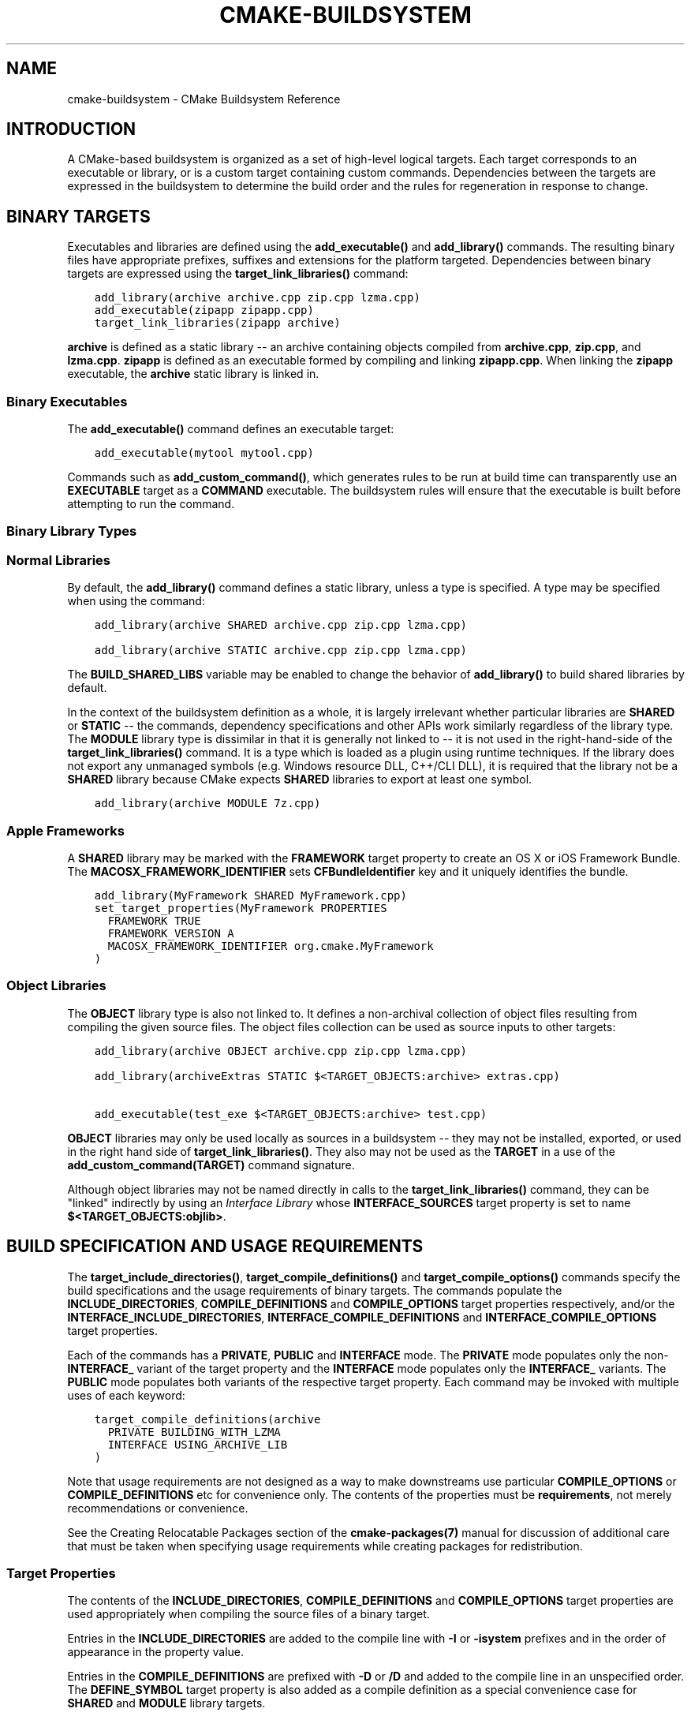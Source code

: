 .\" Man page generated from reStructuredText.
.
.TH "CMAKE-BUILDSYSTEM" "7" "November 11, 2016" "3.7.0" "CMake"
.SH NAME
cmake-buildsystem \- CMake Buildsystem Reference
.
.nr rst2man-indent-level 0
.
.de1 rstReportMargin
\\$1 \\n[an-margin]
level \\n[rst2man-indent-level]
level margin: \\n[rst2man-indent\\n[rst2man-indent-level]]
-
\\n[rst2man-indent0]
\\n[rst2man-indent1]
\\n[rst2man-indent2]
..
.de1 INDENT
.\" .rstReportMargin pre:
. RS \\$1
. nr rst2man-indent\\n[rst2man-indent-level] \\n[an-margin]
. nr rst2man-indent-level +1
.\" .rstReportMargin post:
..
.de UNINDENT
. RE
.\" indent \\n[an-margin]
.\" old: \\n[rst2man-indent\\n[rst2man-indent-level]]
.nr rst2man-indent-level -1
.\" new: \\n[rst2man-indent\\n[rst2man-indent-level]]
.in \\n[rst2man-indent\\n[rst2man-indent-level]]u
..
.SH INTRODUCTION
.sp
A CMake\-based buildsystem is organized as a set of high\-level logical
targets.  Each target corresponds to an executable or library, or
is a custom target containing custom commands.  Dependencies between the
targets are expressed in the buildsystem to determine the build order
and the rules for regeneration in response to change.
.SH BINARY TARGETS
.sp
Executables and libraries are defined using the \fBadd_executable()\fP
and \fBadd_library()\fP commands.  The resulting binary files have
appropriate prefixes, suffixes and extensions for the platform targeted.
Dependencies between binary targets are expressed using the
\fBtarget_link_libraries()\fP command:
.INDENT 0.0
.INDENT 3.5
.sp
.nf
.ft C
add_library(archive archive.cpp zip.cpp lzma.cpp)
add_executable(zipapp zipapp.cpp)
target_link_libraries(zipapp archive)
.ft P
.fi
.UNINDENT
.UNINDENT
.sp
\fBarchive\fP is defined as a static library \-\- an archive containing objects
compiled from \fBarchive.cpp\fP, \fBzip.cpp\fP, and \fBlzma.cpp\fP\&.  \fBzipapp\fP
is defined as an executable formed by compiling and linking \fBzipapp.cpp\fP\&.
When linking the \fBzipapp\fP executable, the \fBarchive\fP static library is
linked in.
.SS Binary Executables
.sp
The \fBadd_executable()\fP command defines an executable target:
.INDENT 0.0
.INDENT 3.5
.sp
.nf
.ft C
add_executable(mytool mytool.cpp)
.ft P
.fi
.UNINDENT
.UNINDENT
.sp
Commands such as \fBadd_custom_command()\fP, which generates rules to be
run at build time can transparently use an \fBEXECUTABLE\fP
target as a \fBCOMMAND\fP executable.  The buildsystem rules will ensure that
the executable is built before attempting to run the command.
.SS Binary Library Types
.SS Normal Libraries
.sp
By default, the \fBadd_library()\fP command defines a static library,
unless a type is specified.  A type may be specified when using the command:
.INDENT 0.0
.INDENT 3.5
.sp
.nf
.ft C
add_library(archive SHARED archive.cpp zip.cpp lzma.cpp)
.ft P
.fi
.UNINDENT
.UNINDENT
.INDENT 0.0
.INDENT 3.5
.sp
.nf
.ft C
add_library(archive STATIC archive.cpp zip.cpp lzma.cpp)
.ft P
.fi
.UNINDENT
.UNINDENT
.sp
The \fBBUILD_SHARED_LIBS\fP variable may be enabled to change the
behavior of \fBadd_library()\fP to build shared libraries by default.
.sp
In the context of the buildsystem definition as a whole, it is largely
irrelevant whether particular libraries are \fBSHARED\fP or \fBSTATIC\fP \-\-
the commands, dependency specifications and other APIs work similarly
regardless of the library type.  The \fBMODULE\fP library type is
dissimilar in that it is generally not linked to \-\- it is not used in
the right\-hand\-side of the \fBtarget_link_libraries()\fP command.
It is a type which is loaded as a plugin using runtime techniques.
If the library does not export any unmanaged symbols (e.g. Windows
resource DLL, C++/CLI DLL), it is required that the library not be a
\fBSHARED\fP library because CMake expects \fBSHARED\fP libraries to export
at least one symbol.
.INDENT 0.0
.INDENT 3.5
.sp
.nf
.ft C
add_library(archive MODULE 7z.cpp)
.ft P
.fi
.UNINDENT
.UNINDENT
.SS Apple Frameworks
.sp
A \fBSHARED\fP library may be marked with the \fBFRAMEWORK\fP
target property to create an OS X or iOS Framework Bundle.
The \fBMACOSX_FRAMEWORK_IDENTIFIER\fP sets \fBCFBundleIdentifier\fP key
and it uniquely identifies the bundle.
.INDENT 0.0
.INDENT 3.5
.sp
.nf
.ft C
add_library(MyFramework SHARED MyFramework.cpp)
set_target_properties(MyFramework PROPERTIES
  FRAMEWORK TRUE
  FRAMEWORK_VERSION A
  MACOSX_FRAMEWORK_IDENTIFIER org.cmake.MyFramework
)
.ft P
.fi
.UNINDENT
.UNINDENT
.SS Object Libraries
.sp
The \fBOBJECT\fP library type is also not linked to. It defines a non\-archival
collection of object files resulting from compiling the given source files.
The object files collection can be used as source inputs to other targets:
.INDENT 0.0
.INDENT 3.5
.sp
.nf
.ft C
add_library(archive OBJECT archive.cpp zip.cpp lzma.cpp)

add_library(archiveExtras STATIC $<TARGET_OBJECTS:archive> extras.cpp)

add_executable(test_exe $<TARGET_OBJECTS:archive> test.cpp)
.ft P
.fi
.UNINDENT
.UNINDENT
.sp
\fBOBJECT\fP libraries may only be used locally as sources in a buildsystem \-\-
they may not be installed, exported, or used in the right hand side of
\fBtarget_link_libraries()\fP\&.  They also may not be used as the \fBTARGET\fP
in a use of the \fBadd_custom_command(TARGET)\fP command signature.
.sp
Although object libraries may not be named directly in calls to
the \fBtarget_link_libraries()\fP command, they can be "linked"
indirectly by using an \fI\%Interface Library\fP
whose \fBINTERFACE_SOURCES\fP target property is set to name
\fB$<TARGET_OBJECTS:objlib>\fP\&.
.SH BUILD SPECIFICATION AND USAGE REQUIREMENTS
.sp
The \fBtarget_include_directories()\fP, \fBtarget_compile_definitions()\fP
and \fBtarget_compile_options()\fP commands specify the build specifications
and the usage requirements of binary targets.  The commands populate the
\fBINCLUDE_DIRECTORIES\fP, \fBCOMPILE_DEFINITIONS\fP and
\fBCOMPILE_OPTIONS\fP target properties respectively, and/or the
\fBINTERFACE_INCLUDE_DIRECTORIES\fP, \fBINTERFACE_COMPILE_DEFINITIONS\fP
and \fBINTERFACE_COMPILE_OPTIONS\fP target properties.
.sp
Each of the commands has a \fBPRIVATE\fP, \fBPUBLIC\fP and \fBINTERFACE\fP mode.  The
\fBPRIVATE\fP mode populates only the non\-\fBINTERFACE_\fP variant of the target
property and the \fBINTERFACE\fP mode populates only the \fBINTERFACE_\fP variants.
The \fBPUBLIC\fP mode populates both variants of the respective target property.
Each command may be invoked with multiple uses of each keyword:
.INDENT 0.0
.INDENT 3.5
.sp
.nf
.ft C
target_compile_definitions(archive
  PRIVATE BUILDING_WITH_LZMA
  INTERFACE USING_ARCHIVE_LIB
)
.ft P
.fi
.UNINDENT
.UNINDENT
.sp
Note that usage requirements are not designed as a way to make downstreams
use particular \fBCOMPILE_OPTIONS\fP or
\fBCOMPILE_DEFINITIONS\fP etc for convenience only.  The contents of
the properties must be \fBrequirements\fP, not merely recommendations or
convenience.
.sp
See the Creating Relocatable Packages section of the
\fBcmake\-packages(7)\fP manual for discussion of additional care
that must be taken when specifying usage requirements while creating
packages for redistribution.
.SS Target Properties
.sp
The contents of the \fBINCLUDE_DIRECTORIES\fP,
\fBCOMPILE_DEFINITIONS\fP and \fBCOMPILE_OPTIONS\fP target
properties are used appropriately when compiling the source files of a
binary target.
.sp
Entries in the \fBINCLUDE_DIRECTORIES\fP are added to the compile line
with \fB\-I\fP or \fB\-isystem\fP prefixes and in the order of appearance in the
property value.
.sp
Entries in the \fBCOMPILE_DEFINITIONS\fP are prefixed with \fB\-D\fP or
\fB/D\fP and added to the compile line in an unspecified order.  The
\fBDEFINE_SYMBOL\fP target property is also added as a compile
definition as a special convenience case for \fBSHARED\fP and \fBMODULE\fP
library targets.
.sp
Entries in the \fBCOMPILE_OPTIONS\fP are escaped for the shell and added
in the order of appearance in the property value.  Several compile options have
special separate handling, such as \fBPOSITION_INDEPENDENT_CODE\fP\&.
.sp
The contents of the \fBINTERFACE_INCLUDE_DIRECTORIES\fP,
\fBINTERFACE_COMPILE_DEFINITIONS\fP and
\fBINTERFACE_COMPILE_OPTIONS\fP target properties are
\fIUsage Requirements\fP \-\- they specify content which consumers
must use to correctly compile and link with the target they appear on.
For any binary target, the contents of each \fBINTERFACE_\fP property on
each target specified in a \fBtarget_link_libraries()\fP command is
consumed:
.INDENT 0.0
.INDENT 3.5
.sp
.nf
.ft C
set(srcs archive.cpp zip.cpp)
if (LZMA_FOUND)
  list(APPEND srcs lzma.cpp)
endif()
add_library(archive SHARED ${srcs})
if (LZMA_FOUND)
  # The archive library sources are compiled with \-DBUILDING_WITH_LZMA
  target_compile_definitions(archive PRIVATE BUILDING_WITH_LZMA)
endif()
target_compile_definitions(archive INTERFACE USING_ARCHIVE_LIB)

add_executable(consumer)
# Link consumer to archive and consume its usage requirements. The consumer
# executable sources are compiled with \-DUSING_ARCHIVE_LIB.
target_link_libraries(consumer archive)
.ft P
.fi
.UNINDENT
.UNINDENT
.sp
Because it is common to require that the source directory and corresponding
build directory are added to the \fBINCLUDE_DIRECTORIES\fP, the
\fBCMAKE_INCLUDE_CURRENT_DIR\fP variable can be enabled to conveniently
add the corresponding directories to the \fBINCLUDE_DIRECTORIES\fP of
all targets.  The variable \fBCMAKE_INCLUDE_CURRENT_DIR_IN_INTERFACE\fP
can be enabled to add the corresponding directories to the
\fBINTERFACE_INCLUDE_DIRECTORIES\fP of all targets.  This makes use of
targets in multiple different directories convenient through use of the
\fBtarget_link_libraries()\fP command.
.SS Transitive Usage Requirements
.sp
The usage requirements of a target can transitively propagate to dependents.
The \fBtarget_link_libraries()\fP command has \fBPRIVATE\fP,
\fBINTERFACE\fP and \fBPUBLIC\fP keywords to control the propagation.
.INDENT 0.0
.INDENT 3.5
.sp
.nf
.ft C
add_library(archive archive.cpp)
target_compile_definitions(archive INTERFACE USING_ARCHIVE_LIB)

add_library(serialization serialization.cpp)
target_compile_definitions(serialization INTERFACE USING_SERIALIZATION_LIB)

add_library(archiveExtras extras.cpp)
target_link_libraries(archiveExtras PUBLIC archive)
target_link_libraries(archiveExtras PRIVATE serialization)
# archiveExtras is compiled with \-DUSING_ARCHIVE_LIB
# and \-DUSING_SERIALIZATION_LIB

add_executable(consumer consumer.cpp)
# consumer is compiled with \-DUSING_ARCHIVE_LIB
target_link_libraries(consumer archiveExtras)
.ft P
.fi
.UNINDENT
.UNINDENT
.sp
Because \fBarchive\fP is a \fBPUBLIC\fP dependency of \fBarchiveExtras\fP, the
usage requirements of it are propagated to \fBconsumer\fP too.  Because
\fBserialization\fP is a \fBPRIVATE\fP dependency of \fBarchive\fP, the usage
requirements of it are not propagated to \fBconsumer\fP\&.
.sp
Generally, a dependency should be specified in a use of
\fBtarget_link_libraries()\fP with the \fBPRIVATE\fP keyword if it is used by
only the implementation of a library, and not in the header files.  If a
dependency is additionally used in the header files of a library (e.g. for
class inheritance), then it should be specified as a \fBPUBLIC\fP dependency.
A dependency which is not used by the implementation of a library, but only by
its headers should be specified as an \fBINTERFACE\fP dependency.  The
\fBtarget_link_libraries()\fP command may be invoked with multiple uses of
each keyword:
.INDENT 0.0
.INDENT 3.5
.sp
.nf
.ft C
target_link_libraries(archiveExtras
  PUBLIC archive
  PRIVATE serialization
)
.ft P
.fi
.UNINDENT
.UNINDENT
.sp
Usage requirements are propagated by reading the \fBINTERFACE_\fP variants
of target properties from dependencies and appending the values to the
non\-\fBINTERFACE_\fP variants of the operand.  For example, the
\fBINTERFACE_INCLUDE_DIRECTORIES\fP of dependencies is read and
appended to the \fBINCLUDE_DIRECTORIES\fP of the operand.  In cases
where order is relevant and maintained, and the order resulting from the
\fBtarget_link_libraries()\fP calls does not allow correct compilation,
use of an appropriate command to set the property directly may update the
order.
.sp
For example, if the linked libraries for a target must be specified
in the order \fBlib1\fP \fBlib2\fP \fBlib3\fP , but the include directories must
be specified in the order \fBlib3\fP \fBlib1\fP \fBlib2\fP:
.INDENT 0.0
.INDENT 3.5
.sp
.nf
.ft C
target_link_libraries(myExe lib1 lib2 lib3)
target_include_directories(myExe
  PRIVATE $<TARGET_PROPERTY:lib3,INTERFACE_INCLUDE_DIRECTORIES>)
.ft P
.fi
.UNINDENT
.UNINDENT
.sp
Note that care must be taken when specifying usage requirements for targets
which will be exported for installation using the \fBinstall(EXPORT)\fP
command.  See Creating Packages for more.
.SS Compatible Interface Properties
.sp
Some target properties are required to be compatible between a target and
the interface of each dependency.  For example, the
\fBPOSITION_INDEPENDENT_CODE\fP target property may specify a
boolean value of whether a target should be compiled as
position\-independent\-code, which has platform\-specific consequences.
A target may also specify the usage requirement
\fBINTERFACE_POSITION_INDEPENDENT_CODE\fP to communicate that
consumers must be compiled as position\-independent\-code.
.INDENT 0.0
.INDENT 3.5
.sp
.nf
.ft C
add_executable(exe1 exe1.cpp)
set_property(TARGET exe1 PROPERTY POSITION_INDEPENDENT_CODE ON)

add_library(lib1 SHARED lib1.cpp)
set_property(TARGET lib1 PROPERTY INTERFACE_POSITION_INDEPENDENT_CODE ON)

add_executable(exe2 exe2.cpp)
target_link_libraries(exe2 lib1)
.ft P
.fi
.UNINDENT
.UNINDENT
.sp
Here, both \fBexe1\fP and \fBexe2\fP will be compiled as position\-independent\-code.
\fBlib1\fP will also be compiled as position\-independent\-code because that is the
default setting for \fBSHARED\fP libraries.  If dependencies have conflicting,
non\-compatible requirements \fBcmake(1)\fP issues a diagnostic:
.INDENT 0.0
.INDENT 3.5
.sp
.nf
.ft C
add_library(lib1 SHARED lib1.cpp)
set_property(TARGET lib1 PROPERTY INTERFACE_POSITION_INDEPENDENT_CODE ON)

add_library(lib2 SHARED lib2.cpp)
set_property(TARGET lib2 PROPERTY INTERFACE_POSITION_INDEPENDENT_CODE OFF)

add_executable(exe1 exe1.cpp)
target_link_libraries(exe1 lib1)
set_property(TARGET exe1 PROPERTY POSITION_INDEPENDENT_CODE OFF)

add_executable(exe2 exe2.cpp)
target_link_libraries(exe2 lib1 lib2)
.ft P
.fi
.UNINDENT
.UNINDENT
.sp
The \fBlib1\fP requirement \fBINTERFACE_POSITION_INDEPENDENT_CODE\fP is not
"compatible" with the \fBPOSITION_INDEPENDENT_CODE\fP property of the \fBexe1\fP
target.  The library requires that consumers are built as
position\-independent\-code, while the executable specifies to not built as
position\-independent\-code, so a diagnostic is issued.
.sp
The \fBlib1\fP and \fBlib2\fP requirements are not "compatible".  One of them
requires that consumers are built as position\-independent\-code, while
the other requires that consumers are not built as position\-independent\-code.
Because \fBexe2\fP links to both and they are in conflict, a diagnostic is
issued.
.sp
To be "compatible", the \fBPOSITION_INDEPENDENT_CODE\fP property,
if set must be either the same, in a boolean sense, as the
\fBINTERFACE_POSITION_INDEPENDENT_CODE\fP property of all transitively
specified dependencies on which that property is set.
.sp
This property of "compatible interface requirement" may be extended to other
properties by specifying the property in the content of the
\fBCOMPATIBLE_INTERFACE_BOOL\fP target property.  Each specified property
must be compatible between the consuming target and the corresponding property
with an \fBINTERFACE_\fP prefix from each dependency:
.INDENT 0.0
.INDENT 3.5
.sp
.nf
.ft C
add_library(lib1Version2 SHARED lib1_v2.cpp)
set_property(TARGET lib1Version2 PROPERTY INTERFACE_CUSTOM_PROP ON)
set_property(TARGET lib1Version2 APPEND PROPERTY
  COMPATIBLE_INTERFACE_BOOL CUSTOM_PROP
)

add_library(lib1Version3 SHARED lib1_v3.cpp)
set_property(TARGET lib1Version3 PROPERTY INTERFACE_CUSTOM_PROP OFF)

add_executable(exe1 exe1.cpp)
target_link_libraries(exe1 lib1Version2) # CUSTOM_PROP will be ON

add_executable(exe2 exe2.cpp)
target_link_libraries(exe2 lib1Version2 lib1Version3) # Diagnostic
.ft P
.fi
.UNINDENT
.UNINDENT
.sp
Non\-boolean properties may also participate in "compatible interface"
computations.  Properties specified in the
\fBCOMPATIBLE_INTERFACE_STRING\fP
property must be either unspecified or compare to the same string among
all transitively specified dependencies. This can be useful to ensure
that multiple incompatible versions of a library are not linked together
through transitive requirements of a target:
.INDENT 0.0
.INDENT 3.5
.sp
.nf
.ft C
add_library(lib1Version2 SHARED lib1_v2.cpp)
set_property(TARGET lib1Version2 PROPERTY INTERFACE_LIB_VERSION 2)
set_property(TARGET lib1Version2 APPEND PROPERTY
  COMPATIBLE_INTERFACE_STRING LIB_VERSION
)

add_library(lib1Version3 SHARED lib1_v3.cpp)
set_property(TARGET lib1Version3 PROPERTY INTERFACE_LIB_VERSION 3)

add_executable(exe1 exe1.cpp)
target_link_libraries(exe1 lib1Version2) # LIB_VERSION will be "2"

add_executable(exe2 exe2.cpp)
target_link_libraries(exe2 lib1Version2 lib1Version3) # Diagnostic
.ft P
.fi
.UNINDENT
.UNINDENT
.sp
The \fBCOMPATIBLE_INTERFACE_NUMBER_MAX\fP target property specifies
that content will be evaluated numerically and the maximum number among all
specified will be calculated:
.INDENT 0.0
.INDENT 3.5
.sp
.nf
.ft C
add_library(lib1Version2 SHARED lib1_v2.cpp)
set_property(TARGET lib1Version2 PROPERTY INTERFACE_CONTAINER_SIZE_REQUIRED 200)
set_property(TARGET lib1Version2 APPEND PROPERTY
  COMPATIBLE_INTERFACE_NUMBER_MAX CONTAINER_SIZE_REQUIRED
)

add_library(lib1Version3 SHARED lib1_v3.cpp)
set_property(TARGET lib1Version3 PROPERTY INTERFACE_CONTAINER_SIZE_REQUIRED 1000)

add_executable(exe1 exe1.cpp)
# CONTAINER_SIZE_REQUIRED will be "200"
target_link_libraries(exe1 lib1Version2)

add_executable(exe2 exe2.cpp)
# CONTAINER_SIZE_REQUIRED will be "1000"
target_link_libraries(exe2 lib1Version2 lib1Version3)
.ft P
.fi
.UNINDENT
.UNINDENT
.sp
Similarly, the \fBCOMPATIBLE_INTERFACE_NUMBER_MIN\fP may be used to
calculate the numeric minimum value for a property from dependencies.
.sp
Each calculated "compatible" property value may be read in the consumer at
generate\-time using generator expressions.
.sp
Note that for each dependee, the set of properties specified in each
compatible interface property must not intersect with the set specified in
any of the other properties.
.SS Property Origin Debugging
.sp
Because build specifications can be determined by dependencies, the lack of
locality of code which creates a target and code which is responsible for
setting build specifications may make the code more difficult to reason about.
\fBcmake(1)\fP provides a debugging facility to print the origin of the
contents of properties which may be determined by dependencies.  The properties
which can be debugged are listed in the
\fBCMAKE_DEBUG_TARGET_PROPERTIES\fP variable documentation:
.INDENT 0.0
.INDENT 3.5
.sp
.nf
.ft C
set(CMAKE_DEBUG_TARGET_PROPERTIES
  INCLUDE_DIRECTORIES
  COMPILE_DEFINITIONS
  POSITION_INDEPENDENT_CODE
  CONTAINER_SIZE_REQUIRED
  LIB_VERSION
)
add_executable(exe1 exe1.cpp)
.ft P
.fi
.UNINDENT
.UNINDENT
.sp
In the case of properties listed in \fBCOMPATIBLE_INTERFACE_BOOL\fP or
\fBCOMPATIBLE_INTERFACE_STRING\fP, the debug output shows which target
was responsible for setting the property, and which other dependencies also
defined the property.  In the case of
\fBCOMPATIBLE_INTERFACE_NUMBER_MAX\fP and
\fBCOMPATIBLE_INTERFACE_NUMBER_MIN\fP, the debug output shows the
value of the property from each dependency, and whether the value determines
the new extreme.
.SS Build Specification with Generator Expressions
.sp
Build specifications may use
\fBgenerator expressions\fP containing
content which may be conditional or known only at generate\-time.  For example,
the calculated "compatible" value of a property may be read with the
\fBTARGET_PROPERTY\fP expression:
.INDENT 0.0
.INDENT 3.5
.sp
.nf
.ft C
add_library(lib1Version2 SHARED lib1_v2.cpp)
set_property(TARGET lib1Version2 PROPERTY
  INTERFACE_CONTAINER_SIZE_REQUIRED 200)
set_property(TARGET lib1Version2 APPEND PROPERTY
  COMPATIBLE_INTERFACE_NUMBER_MAX CONTAINER_SIZE_REQUIRED
)

add_executable(exe1 exe1.cpp)
target_link_libraries(exe1 lib1Version2)
target_compile_definitions(exe1 PRIVATE
    CONTAINER_SIZE=$<TARGET_PROPERTY:CONTAINER_SIZE_REQUIRED>
)
.ft P
.fi
.UNINDENT
.UNINDENT
.sp
In this case, the \fBexe1\fP source files will be compiled with
\fB\-DCONTAINER_SIZE=200\fP\&.
.sp
Configuration determined build specifications may be conveniently set using
the \fBCONFIG\fP generator expression.
.INDENT 0.0
.INDENT 3.5
.sp
.nf
.ft C
target_compile_definitions(exe1 PRIVATE
    $<$<CONFIG:Debug>:DEBUG_BUILD>
)
.ft P
.fi
.UNINDENT
.UNINDENT
.sp
The \fBCONFIG\fP parameter is compared case\-insensitively with the configuration
being built.  In the presence of \fBIMPORTED\fP targets, the content of
\fBMAP_IMPORTED_CONFIG_DEBUG\fP is also
accounted for by this expression.
.sp
Some buildsystems generated by \fBcmake(1)\fP have a predetermined
build\-configuration set in the \fBCMAKE_BUILD_TYPE\fP variable.  The
buildsystem for the IDEs such as Visual Studio and Xcode are generated
independent of the build\-configuration, and the actual build configuration
is not known until build\-time.  Therefore, code such as
.INDENT 0.0
.INDENT 3.5
.sp
.nf
.ft C
string(TOLOWER ${CMAKE_BUILD_TYPE} _type)
if (_type STREQUAL debug)
  target_compile_definitions(exe1 PRIVATE DEBUG_BUILD)
endif()
.ft P
.fi
.UNINDENT
.UNINDENT
.sp
may appear to work for \fBMakefile\fP based and \fBNinja\fP generators, but is not
portable to IDE generators.  Additionally, the \fBIMPORTED\fP
configuration\-mappings are not accounted for with code like this, so it should
be avoided.
.sp
The unary \fBTARGET_PROPERTY\fP generator expression and the \fBTARGET_POLICY\fP
generator expression are evaluated with the consuming target context.  This
means that a usage requirement specification may be evaluated differently based
on the consumer:
.INDENT 0.0
.INDENT 3.5
.sp
.nf
.ft C
add_library(lib1 lib1.cpp)
target_compile_definitions(lib1 INTERFACE
  $<$<STREQUAL:$<TARGET_PROPERTY:TYPE>,EXECUTABLE>:LIB1_WITH_EXE>
  $<$<STREQUAL:$<TARGET_PROPERTY:TYPE>,SHARED_LIBRARY>:LIB1_WITH_SHARED_LIB>
  $<$<TARGET_POLICY:CMP0041>:CONSUMER_CMP0041_NEW>
)

add_executable(exe1 exe1.cpp)
target_link_libraries(exe1 lib1)

cmake_policy(SET CMP0041 NEW)

add_library(shared_lib shared_lib.cpp)
target_link_libraries(shared_lib lib1)
.ft P
.fi
.UNINDENT
.UNINDENT
.sp
The \fBexe1\fP executable will be compiled with \fB\-DLIB1_WITH_EXE\fP, while the
\fBshared_lib\fP shared library will be compiled with \fB\-DLIB1_WITH_SHARED_LIB\fP
and \fB\-DCONSUMER_CMP0041_NEW\fP, because policy \fBCMP0041\fP is
\fBNEW\fP at the point where the \fBshared_lib\fP target is created.
.sp
The \fBBUILD_INTERFACE\fP expression wraps requirements which are only used when
consumed from a target in the same buildsystem, or when consumed from a target
exported to the build directory using the \fBexport()\fP command.  The
\fBINSTALL_INTERFACE\fP expression wraps requirements which are only used when
consumed from a target which has been installed and exported with the
\fBinstall(EXPORT)\fP command:
.INDENT 0.0
.INDENT 3.5
.sp
.nf
.ft C
add_library(ClimbingStats climbingstats.cpp)
target_compile_definitions(ClimbingStats INTERFACE
  $<BUILD_INTERFACE:ClimbingStats_FROM_BUILD_LOCATION>
  $<INSTALL_INTERFACE:ClimbingStats_FROM_INSTALLED_LOCATION>
)
install(TARGETS ClimbingStats EXPORT libExport ${InstallArgs})
install(EXPORT libExport NAMESPACE Upstream::
        DESTINATION lib/cmake/ClimbingStats)
export(EXPORT libExport NAMESPACE Upstream::)

add_executable(exe1 exe1.cpp)
target_link_libraries(exe1 ClimbingStats)
.ft P
.fi
.UNINDENT
.UNINDENT
.sp
In this case, the \fBexe1\fP executable will be compiled with
\fB\-DClimbingStats_FROM_BUILD_LOCATION\fP\&.  The exporting commands generate
\fBIMPORTED\fP targets with either the \fBINSTALL_INTERFACE\fP or the
\fBBUILD_INTERFACE\fP omitted, and the \fB*_INTERFACE\fP marker stripped away.
A separate project consuming the \fBClimbingStats\fP package would contain:
.INDENT 0.0
.INDENT 3.5
.sp
.nf
.ft C
find_package(ClimbingStats REQUIRED)

add_executable(Downstream main.cpp)
target_link_libraries(Downstream Upstream::ClimbingStats)
.ft P
.fi
.UNINDENT
.UNINDENT
.sp
Depending on whether the \fBClimbingStats\fP package was used from the build
location or the install location, the \fBDownstream\fP target would be compiled
with either \fB\-DClimbingStats_FROM_BUILD_LOCATION\fP or
\fB\-DClimbingStats_FROM_INSTALL_LOCATION\fP\&.  For more about packages and
exporting see the \fBcmake\-packages(7)\fP manual.
.SS Include Directories and Usage Requirements
.sp
Include directories require some special consideration when specified as usage
requirements and when used with generator expressions.  The
\fBtarget_include_directories()\fP command accepts both relative and
absolute include directories:
.INDENT 0.0
.INDENT 3.5
.sp
.nf
.ft C
add_library(lib1 lib1.cpp)
target_include_directories(lib1 PRIVATE
  /absolute/path
  relative/path
)
.ft P
.fi
.UNINDENT
.UNINDENT
.sp
Relative paths are interpreted relative to the source directory where the
command appears.  Relative paths are not allowed in the
\fBINTERFACE_INCLUDE_DIRECTORIES\fP of \fBIMPORTED\fP targets.
.sp
In cases where a non\-trivial generator expression is used, the
\fBINSTALL_PREFIX\fP expression may be used within the argument of an
\fBINSTALL_INTERFACE\fP expression.  It is a replacement marker which
expands to the installation prefix when imported by a consuming project.
.sp
Include directories usage requirements commonly differ between the build\-tree
and the install\-tree.  The \fBBUILD_INTERFACE\fP and \fBINSTALL_INTERFACE\fP
generator expressions can be used to describe separate usage requirements
based on the usage location.  Relative paths are allowed within the
\fBINSTALL_INTERFACE\fP expression and are interpreted relative to the
installation prefix.  For example:
.INDENT 0.0
.INDENT 3.5
.sp
.nf
.ft C
add_library(ClimbingStats climbingstats.cpp)
target_include_directories(ClimbingStats INTERFACE
  $<BUILD_INTERFACE:${CMAKE_CURRENT_BINARY_DIR}/generated>
  $<INSTALL_INTERFACE:/absolute/path>
  $<INSTALL_INTERFACE:relative/path>
  $<INSTALL_INTERFACE:$<INSTALL_PREFIX>/$<CONFIG>/generated>
)
.ft P
.fi
.UNINDENT
.UNINDENT
.sp
Two convenience APIs are provided relating to include directories usage
requirements.  The \fBCMAKE_INCLUDE_CURRENT_DIR_IN_INTERFACE\fP variable
may be enabled, with an equivalent effect to:
.INDENT 0.0
.INDENT 3.5
.sp
.nf
.ft C
set_property(TARGET tgt APPEND PROPERTY INTERFACE_INCLUDE_DIRECTORIES
  $<BUILD_INTERFACE:${CMAKE_CURRENT_SOURCE_DIR};${CMAKE_CURRENT_BINARY_DIR}>
)
.ft P
.fi
.UNINDENT
.UNINDENT
.sp
for each target affected.  The convenience for installed targets is
an \fBINCLUDES DESTINATION\fP component with the \fBinstall(TARGETS)\fP
command:
.INDENT 0.0
.INDENT 3.5
.sp
.nf
.ft C
install(TARGETS foo bar bat EXPORT tgts ${dest_args}
  INCLUDES DESTINATION include
)
install(EXPORT tgts ${other_args})
install(FILES ${headers} DESTINATION include)
.ft P
.fi
.UNINDENT
.UNINDENT
.sp
This is equivalent to appending \fB${CMAKE_INSTALL_PREFIX}/include\fP to the
\fBINTERFACE_INCLUDE_DIRECTORIES\fP of each of the installed
\fBIMPORTED\fP targets when generated by \fBinstall(EXPORT)\fP\&.
.sp
When the \fBINTERFACE_INCLUDE_DIRECTORIES\fP of an
\fI\%imported target\fP is consumed, the entries in the
property are treated as \fBSYSTEM\fP include directories, as if they were
listed in the \fBINTERFACE_SYSTEM_INCLUDE_DIRECTORIES\fP of the
dependency. This can result in omission of compiler warnings for headers
found in those directories.  This behavior for \fI\%Imported Targets\fP may
be controlled with the \fBNO_SYSTEM_FROM_IMPORTED\fP target property.
.sp
If a binary target is linked transitively to a Mac OX framework, the
\fBHeaders\fP directory of the framework is also treated as a usage requirement.
This has the same effect as passing the framework directory as an include
directory.
.SS Link Libraries and Generator Expressions
.sp
Like build specifications, \fBlink libraries\fP may be
specified with generator expression conditions.  However, as consumption of
usage requirements is based on collection from linked dependencies, there is
an additional limitation that the link dependencies must form a "directed
acyclic graph".  That is, if linking to a target is dependent on the value of
a target property, that target property may not be dependent on the linked
dependencies:
.INDENT 0.0
.INDENT 3.5
.sp
.nf
.ft C
add_library(lib1 lib1.cpp)
add_library(lib2 lib2.cpp)
target_link_libraries(lib1 PUBLIC
  $<$<TARGET_PROPERTY:POSITION_INDEPENDENT_CODE>:lib2>
)
add_library(lib3 lib3.cpp)
set_property(TARGET lib3 PROPERTY INTERFACE_POSITION_INDEPENDENT_CODE ON)

add_executable(exe1 exe1.cpp)
target_link_libraries(exe1 lib1 lib3)
.ft P
.fi
.UNINDENT
.UNINDENT
.sp
As the value of the \fBPOSITION_INDEPENDENT_CODE\fP property of
the \fBexe1\fP target is dependent on the linked libraries (\fBlib3\fP), and the
edge of linking \fBexe1\fP is determined by the same
\fBPOSITION_INDEPENDENT_CODE\fP property, the dependency graph above
contains a cycle.  \fBcmake(1)\fP issues a diagnostic in this case.
.SS Output Artifacts
.sp
The buildsystem targets created by the \fBadd_library()\fP and
\fBadd_executable()\fP commands create rules to create binary outputs.
The exact output location of the binaries can only be determined at
generate\-time because it can depend on the build\-configuration and the
link\-language of linked dependencies etc.  \fBTARGET_FILE\fP,
\fBTARGET_LINKER_FILE\fP and related expressions can be used to access the
name and location of generated binaries.  These expressions do not work
for \fBOBJECT\fP libraries however, as there is no single file generated
by such libraries which is relevant to the expressions.
.sp
There are three kinds of output artifacts that may be build by targets
as detailed in the following sections.  Their classification differs
between DLL platforms and non\-DLL platforms.  All Windows\-based
systems including Cygwin are DLL platforms.
.SS Runtime Output Artifacts
.sp
A \fIruntime\fP output artifact of a buildsystem target may be:
.INDENT 0.0
.IP \(bu 2
The executable file (e.g. \fB\&.exe\fP) of an executable target
created by the \fBadd_executable()\fP command.
.IP \(bu 2
On DLL platforms: the executable file (e.g. \fB\&.dll\fP) of a shared
library target created by the \fBadd_library()\fP command
with the \fBSHARED\fP option.
.UNINDENT
.sp
The \fBRUNTIME_OUTPUT_DIRECTORY\fP and \fBRUNTIME_OUTPUT_NAME\fP
target properties may be used to control runtime output artifact locations
and names in the build tree.
.SS Library Output Artifacts
.sp
A \fIlibrary\fP output artifact of a buildsystem target may be:
.INDENT 0.0
.IP \(bu 2
The loadable module file (e.g. \fB\&.dll\fP or \fB\&.so\fP) of a module
library target created by the \fBadd_library()\fP command
with the \fBMODULE\fP option.
.IP \(bu 2
On non\-DLL platforms: the shared library file (e.g. \fB\&.so\fP or \fB\&.dylib\fP)
of a shared shared library target created by the \fBadd_library()\fP
command with the \fBSHARED\fP option.
.UNINDENT
.sp
The \fBLIBRARY_OUTPUT_DIRECTORY\fP and \fBLIBRARY_OUTPUT_NAME\fP
target properties may be used to control library output artifact locations
and names in the build tree.
.SS Archive Output Artifacts
.sp
An \fIarchive\fP output artifact of a buildsystem target may be:
.INDENT 0.0
.IP \(bu 2
The static library file (e.g. \fB\&.lib\fP or \fB\&.a\fP) of a static
library target created by the \fBadd_library()\fP command
with the \fBSTATIC\fP option.
.IP \(bu 2
On DLL platforms: the import library file (e.g. \fB\&.lib\fP) of a shared
library target created by the \fBadd_library()\fP command
with the \fBSHARED\fP option.  This file is only guaranteed to exist if
the library exports at least one unmanaged symbol.
.IP \(bu 2
On DLL platforms: the import library file (e.g. \fB\&.lib\fP) of an
executable target created by the \fBadd_executable()\fP command
when its \fBENABLE_EXPORTS\fP target property is set.
.UNINDENT
.sp
The \fBARCHIVE_OUTPUT_DIRECTORY\fP and \fBARCHIVE_OUTPUT_NAME\fP
target properties may be used to control archive output artifact locations
and names in the build tree.
.SS Directory\-Scoped Commands
.sp
The \fBtarget_include_directories()\fP,
\fBtarget_compile_definitions()\fP and
\fBtarget_compile_options()\fP commands have an effect on only one
target at a time.  The commands \fBadd_definitions()\fP,
\fBadd_compile_options()\fP and \fBinclude_directories()\fP have
a similar function, but operate at directory scope instead of target
scope for convenience.
.SH PSEUDO TARGETS
.sp
Some target types do not represent outputs of the buildsystem, but only inputs
such as external dependencies, aliases or other non\-build artifacts.  Pseudo
targets are not represented in the generated buildsystem.
.SS Imported Targets
.sp
An \fBIMPORTED\fP target represents a pre\-existing dependency.  Usually
such targets are defined by an upstream package and should be treated as
immutable.  It is not possible to use an \fBIMPORTED\fP target in the
left\-hand\-side of the \fBtarget_compile_definitions()\fP,
\fBtarget_include_directories()\fP, \fBtarget_compile_options()\fP or
\fBtarget_link_libraries()\fP commands, as that would be an attempt to
modify it.  \fBIMPORTED\fP targets are designed to be used only in the
right\-hand\-side of those commands.
.sp
\fBIMPORTED\fP targets may have the same usage requirement properties
populated as binary targets, such as
\fBINTERFACE_INCLUDE_DIRECTORIES\fP,
\fBINTERFACE_COMPILE_DEFINITIONS\fP,
\fBINTERFACE_COMPILE_OPTIONS\fP,
\fBINTERFACE_LINK_LIBRARIES\fP, and
\fBINTERFACE_POSITION_INDEPENDENT_CODE\fP\&.
.sp
The \fBLOCATION\fP may also be read from an IMPORTED target, though there
is rarely reason to do so.  Commands such as \fBadd_custom_command()\fP can
transparently use an \fBIMPORTED\fP \fBEXECUTABLE\fP target
as a \fBCOMMAND\fP executable.
.sp
The scope of the definition of an \fBIMPORTED\fP target is the directory
where it was defined.  It may be accessed and used from subdirectories, but
not from parent directories or sibling directories.  The scope is similar to
the scope of a cmake variable.
.sp
It is also possible to define a \fBGLOBAL\fP \fBIMPORTED\fP target which is
accessible globally in the buildsystem.
.sp
See the \fBcmake\-packages(7)\fP manual for more on creating packages
with \fBIMPORTED\fP targets.
.SS Alias Targets
.sp
An \fBALIAS\fP target is a name which may be used interchangeably with
a binary target name in read\-only contexts.  A primary use\-case for \fBALIAS\fP
targets is for example or unit test executables accompanying a library, which
may be part of the same buildsystem or built separately based on user
configuration.
.INDENT 0.0
.INDENT 3.5
.sp
.nf
.ft C
add_library(lib1 lib1.cpp)
install(TARGETS lib1 EXPORT lib1Export ${dest_args})
install(EXPORT lib1Export NAMESPACE Upstream:: ${other_args})

add_library(Upstream::lib1 ALIAS lib1)
.ft P
.fi
.UNINDENT
.UNINDENT
.sp
In another directory, we can link unconditionally to the \fBUpstream::lib1\fP
target, which may be an \fBIMPORTED\fP target from a package, or an
\fBALIAS\fP target if built as part of the same buildsystem.
.INDENT 0.0
.INDENT 3.5
.sp
.nf
.ft C
if (NOT TARGET Upstream::lib1)
  find_package(lib1 REQUIRED)
endif()
add_executable(exe1 exe1.cpp)
target_link_libraries(exe1 Upstream::lib1)
.ft P
.fi
.UNINDENT
.UNINDENT
.sp
\fBALIAS\fP targets are not mutable, installable or exportable.  They are
entirely local to the buildsystem description.  A name can be tested for
whether it is an \fBALIAS\fP name by reading the \fBALIASED_TARGET\fP
property from it:
.INDENT 0.0
.INDENT 3.5
.sp
.nf
.ft C
get_target_property(_aliased Upstream::lib1 ALIASED_TARGET)
if(_aliased)
  message(STATUS "The name Upstream::lib1 is an ALIAS for ${_aliased}.")
endif()
.ft P
.fi
.UNINDENT
.UNINDENT
.SS Interface Libraries
.sp
An \fBINTERFACE\fP target has no \fBLOCATION\fP and is mutable, but is
otherwise similar to an \fBIMPORTED\fP target.
.sp
It may specify usage requirements such as
\fBINTERFACE_INCLUDE_DIRECTORIES\fP,
\fBINTERFACE_COMPILE_DEFINITIONS\fP,
\fBINTERFACE_COMPILE_OPTIONS\fP,
\fBINTERFACE_LINK_LIBRARIES\fP,
\fBINTERFACE_SOURCES\fP,
and \fBINTERFACE_POSITION_INDEPENDENT_CODE\fP\&.
Only the \fBINTERFACE\fP modes of the \fBtarget_include_directories()\fP,
\fBtarget_compile_definitions()\fP, \fBtarget_compile_options()\fP,
\fBtarget_sources()\fP, and \fBtarget_link_libraries()\fP commands
may be used with \fBINTERFACE\fP libraries.
.sp
A primary use\-case for \fBINTERFACE\fP libraries is header\-only libraries.
.INDENT 0.0
.INDENT 3.5
.sp
.nf
.ft C
add_library(Eigen INTERFACE)
target_include_directories(Eigen INTERFACE
  $<BUILD_INTERFACE:${CMAKE_CURRENT_SOURCE_DIR}/src>
  $<INSTALL_INTERFACE:include/Eigen>
)

add_executable(exe1 exe1.cpp)
target_link_libraries(exe1 Eigen)
.ft P
.fi
.UNINDENT
.UNINDENT
.sp
Here, the usage requirements from the \fBEigen\fP target are consumed and used
when compiling, but it has no effect on linking.
.sp
Another use\-case is to employ an entirely target\-focussed design for usage
requirements:
.INDENT 0.0
.INDENT 3.5
.sp
.nf
.ft C
add_library(pic_on INTERFACE)
set_property(TARGET pic_on PROPERTY INTERFACE_POSITION_INDEPENDENT_CODE ON)
add_library(pic_off INTERFACE)
set_property(TARGET pic_off PROPERTY INTERFACE_POSITION_INDEPENDENT_CODE OFF)

add_library(enable_rtti INTERFACE)
target_compile_options(enable_rtti INTERFACE
  $<$<OR:$<COMPILER_ID:GNU>,$<COMPILER_ID:Clang>>:\-rtti>
)

add_executable(exe1 exe1.cpp)
target_link_libraries(exe1 pic_on enable_rtti)
.ft P
.fi
.UNINDENT
.UNINDENT
.sp
This way, the build specification of \fBexe1\fP is expressed entirely as linked
targets, and the complexity of compiler\-specific flags is encapsulated in an
\fBINTERFACE\fP library target.
.sp
The properties permitted to be set on or read from an \fBINTERFACE\fP library
are:
.INDENT 0.0
.IP \(bu 2
Properties matching \fBINTERFACE_*\fP
.IP \(bu 2
Built\-in properties matching \fBCOMPATIBLE_INTERFACE_*\fP
.IP \(bu 2
\fBEXPORT_NAME\fP
.IP \(bu 2
\fBIMPORTED\fP
.IP \(bu 2
\fBNAME\fP
.IP \(bu 2
Properties matching \fBMAP_IMPORTED_CONFIG_*\fP
.UNINDENT
.sp
\fBINTERFACE\fP libraries may be installed and exported.  Any content they refer
to must be installed separately:
.INDENT 0.0
.INDENT 3.5
.sp
.nf
.ft C
add_library(Eigen INTERFACE)
target_include_directories(Eigen INTERFACE
  $<BUILD_INTERFACE:${CMAKE_CURRENT_SOURCE_DIR}/src>
  $<INSTALL_INTERFACE:include/Eigen>
)

install(TARGETS Eigen EXPORT eigenExport)
install(EXPORT eigenExport NAMESPACE Upstream::
  DESTINATION lib/cmake/Eigen
)
install(FILES
    ${CMAKE_CURRENT_SOURCE_DIR}/src/eigen.h
    ${CMAKE_CURRENT_SOURCE_DIR}/src/vector.h
    ${CMAKE_CURRENT_SOURCE_DIR}/src/matrix.h
  DESTINATION include/Eigen
)
.ft P
.fi
.UNINDENT
.UNINDENT
.SH COPYRIGHT
2000-2016 Kitware, Inc. and Contributors
.\" Generated by docutils manpage writer.
.
